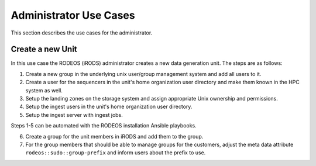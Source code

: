 .. _use_case_admin:

=======================
Administrator Use Cases
=======================

This section describes the use cases for the administrator.

.. _use_case_team_setup:

-----------------
Create a new Unit
-----------------

In this use case the RODEOS (iRODS) administrator creates a new data generation unit.
The steps are as follows:

1. Create a new group in the underlying unix user/group management system and add all users to it.
2. Create a user for the sequencers in the unit's home organization user directory and make them known in the HPC system as well.
3. Setup the landing zones on the storage system and assign appropriate Unix ownership and permissions.
4. Setup the ingest users in the unit's home organization user directory.
5. Setup the ingest server with ingest jobs.

Steps 1-5 can be automated with the RODEOS installation Ansible playbooks.

6. Create a group for the unit members in iRODS and add them to the group.
7. For the group members that should be able to manage groups for the customers, adjust the meta data attribute ``rodeos::sudo::group-prefix`` and inform users about the prefix to use.
